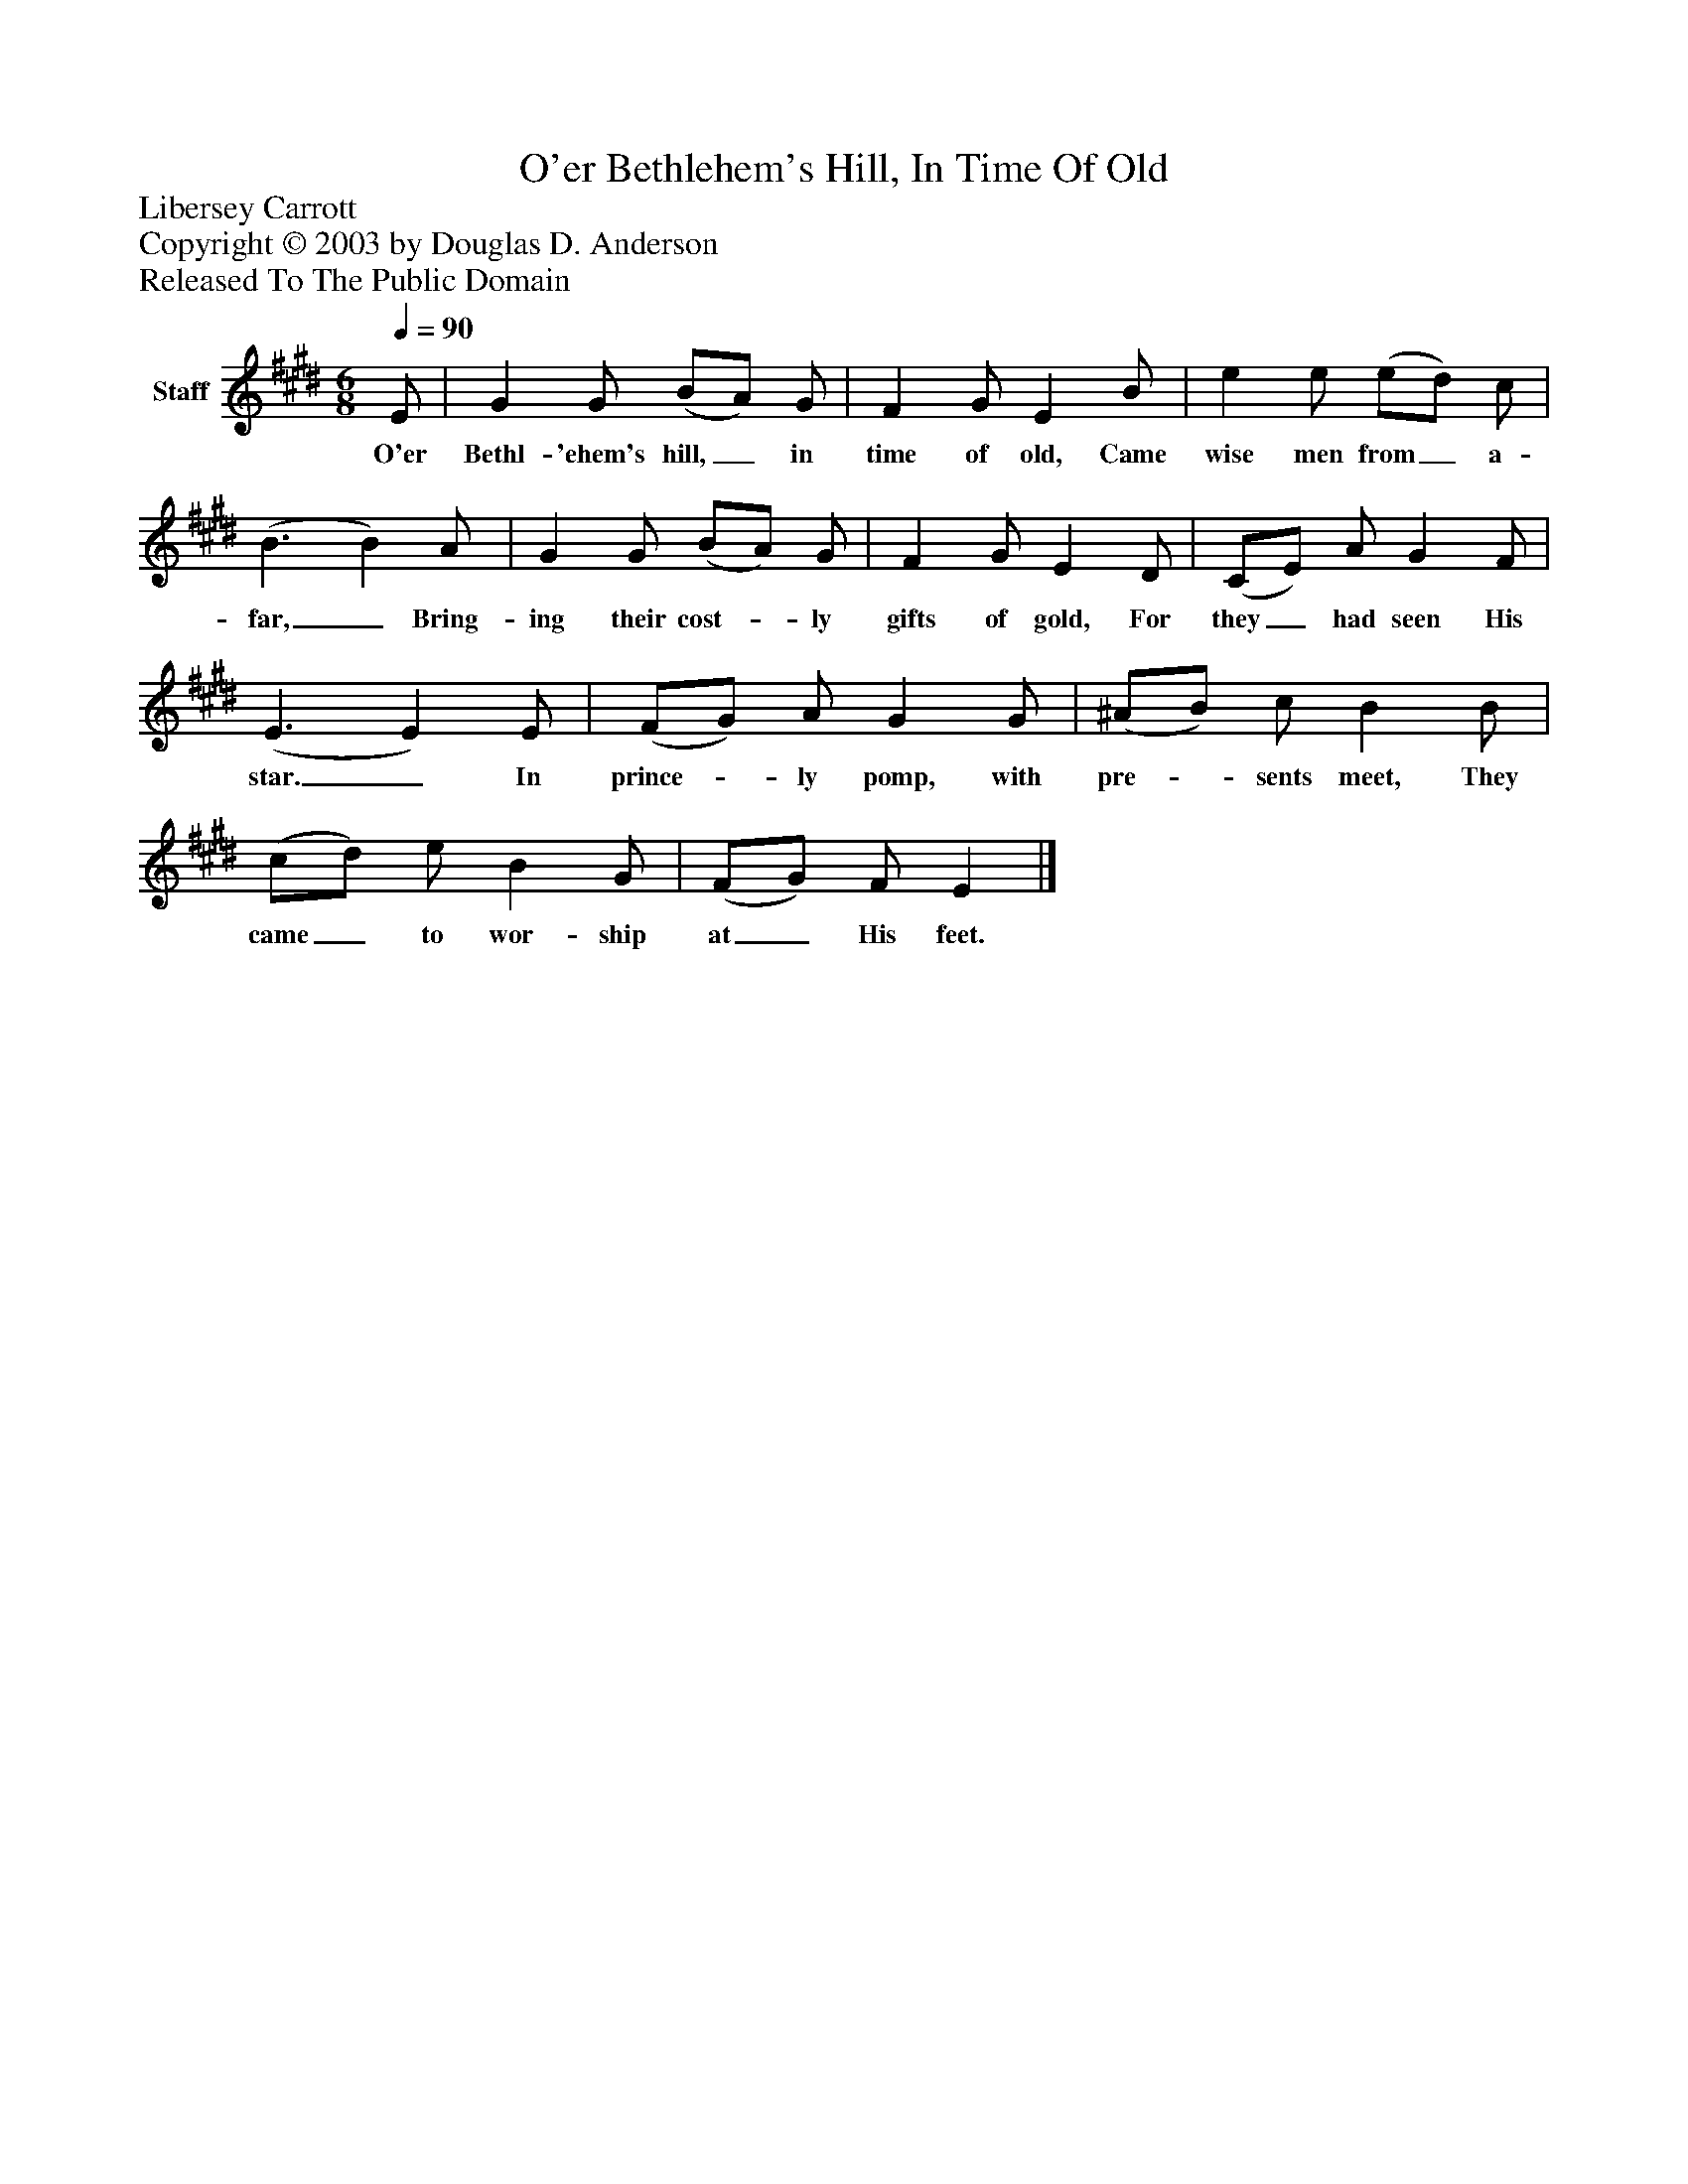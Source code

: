 %%abc-creator mxml2abc 1.4
%%abc-version 2.0
%%continueall true
%%titletrim true
%%titleformat A-1 T C1, Z-1, S-1
X: 0
T: O'er Bethlehem's Hill, In Time Of Old
Z: Libersey Carrott
Z: Copyright © 2003 by Douglas D. Anderson
Z: Released To The Public Domain
L: 1/4
M: 6/8
Q: 1/4=90
V: P1 name="Staff"
%%MIDI program 1 19
K: E
[V: P1]  E/ | G G/ (B/A/) G/ | F G/ E B/ | e e/ (e/d/) c/ | (B3/ B) A/ | G G/ (B/A/) G/ | F G/ E D/ | (C/E/) A/ G F/ | (E3/ E) E/ | (F/G/) A/ G G/ | (^A/B/) c/ B B/ | (c/d/) e/ B G/ | (F/G/) F/ E|]
w: O'er Bethl- 'ehem's hill,_ in time of old, Came wise men from_ a- far,_ Bring- ing their cost-_ ly gifts of gold, For they_ had seen His star._ In prince-_ ly pomp, with pre-_ sents meet, They came_ to wor- ship at_ His feet.

